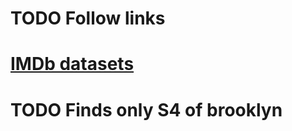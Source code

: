* TODO Follow links
* [[https://www.imdb.com/interfaces/][IMDb datasets]]
* TODO Finds only S4 of brooklyn
